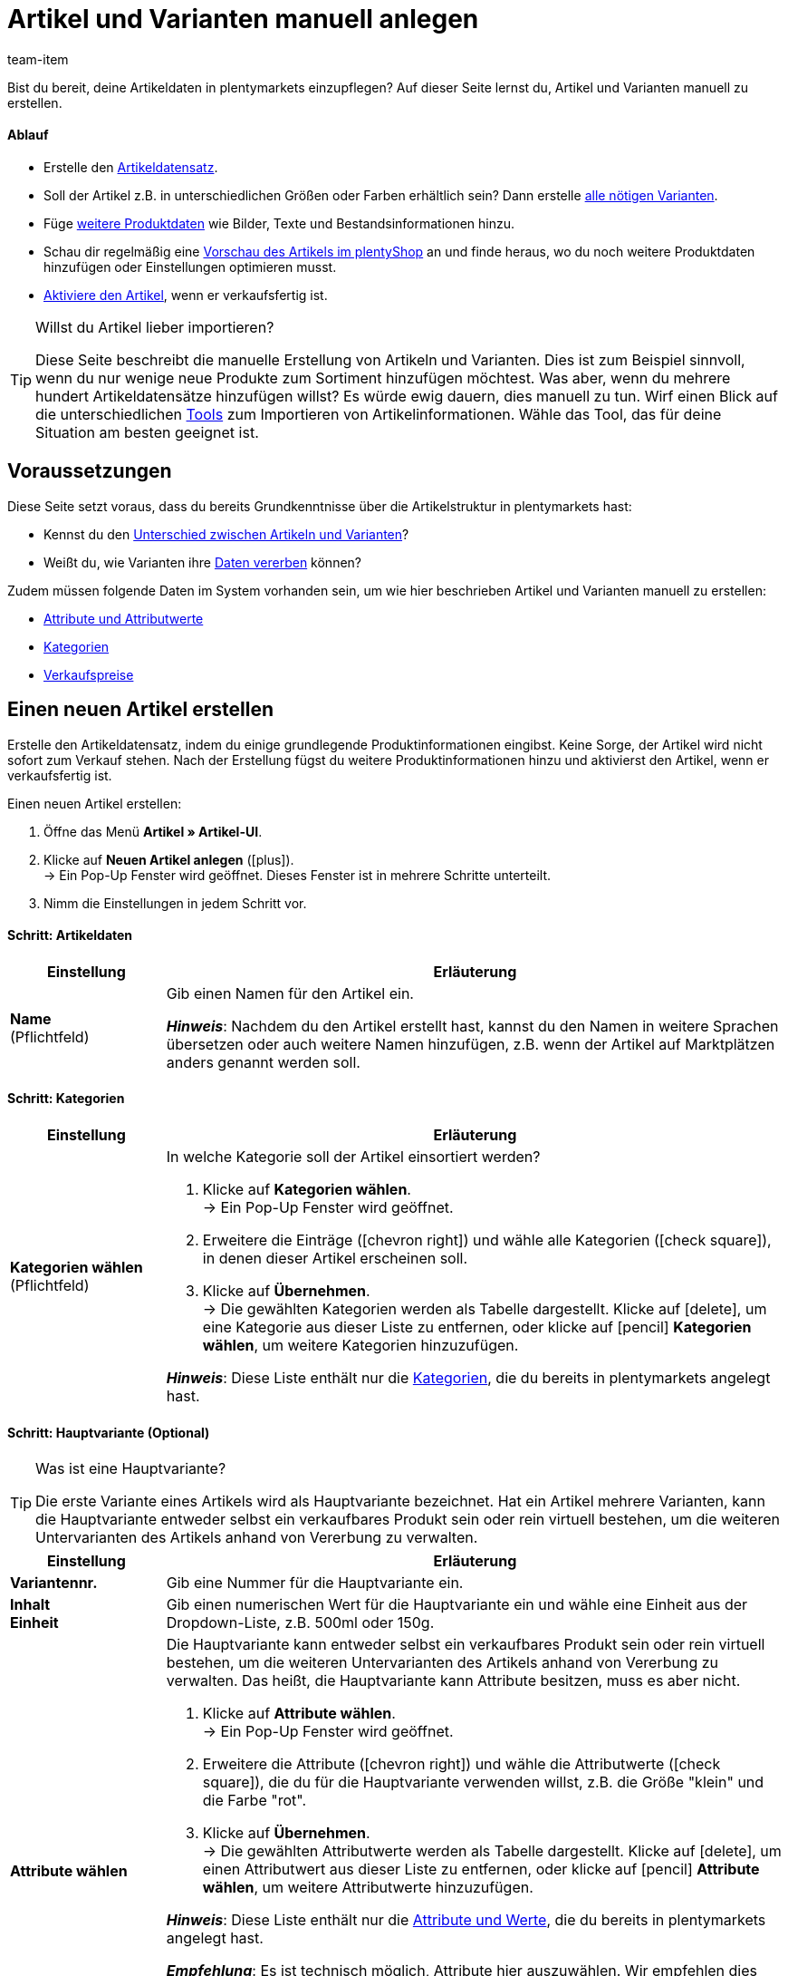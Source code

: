 = Artikel und Varianten manuell anlegen
:keywords: Neue Artikel-UI, Artikel » Artikel-UI, Artikel erstellen, Artikeldaten erstellen, Artikel anlegen, Artikeldaten anlegen, Variante erstellen, Variantendaten erstellen, Variante anlegen, Variantendaten anlegen, Artikelanlage, Artikel anlage, Artikel manuell anlegen, Artikel manuell erstellen, Neuer Artikel, Neue Artikel, Neue Variante, Neue Varianten, Neues Produkt, Neue Produkte, Variantenanlage, Varianten anlage, Variante anlage, Artikelerstellung
:description: Erfahre, wie du Artikel und Varianten manuell erstellst.
:id: KTXPUX4
:author: team-item

////
zuletzt bearbeitet 16.05.22
////

//ToDo - gifs erstellen
//ToDo - sobald der Artikeltyp bei der Anlage auswählbar ist, die Inhalte überarbeiten und sichtbar schalten
//ToDo - langfristig: video erstellen

Bist du bereit, deine Artikeldaten in plentymarkets einzupflegen?
Auf dieser Seite lernst du, Artikel und Varianten manuell zu erstellen.

//#video#

[discrete]
==== Ablauf

* Erstelle den xref:artikel:artikel-manuell-anlegen.adoc#200[Artikeldatensatz].
* Soll der Artikel z.B. in unterschiedlichen Größen oder Farben erhältlich sein? Dann erstelle xref:artikel:artikel-manuell-anlegen.adoc#300[alle nötigen Varianten].
* Füge xref:artikel:artikel-manuell-anlegen.adoc#400[weitere Produktdaten] wie Bilder, Texte und Bestandsinformationen hinzu.
* Schau dir regelmäßig eine xref:artikel:artikel-manuell-anlegen.adoc#500[Vorschau des Artikels im plentyShop] an und finde heraus, wo du noch weitere Produktdaten hinzufügen oder Einstellungen optimieren musst.
* xref:artikel:artikel-manuell-anlegen.adoc#600[Aktiviere den Artikel], wenn er verkaufsfertig ist.

[TIP]
.Willst du Artikel lieber importieren?
====
Diese Seite beschreibt die manuelle Erstellung von Artikeln und Varianten.
Dies ist zum Beispiel sinnvoll, wenn du nur wenige neue Produkte zum Sortiment hinzufügen möchtest.
Was aber, wenn du mehrere hundert Artikeldatensätze hinzufügen willst?
Es würde ewig dauern, dies manuell zu tun.
Wirf einen Blick auf die unterschiedlichen xref:artikel:import-export-anlage.adoc#[Tools] zum Importieren von Artikelinformationen.
Wähle das Tool, das für deine Situation am besten geeignet ist.
====

[#100]
== Voraussetzungen

Diese Seite setzt voraus, dass du bereits Grundkenntnisse über die Artikelstruktur in plentymarkets hast:

* Kennst du den xref:artikel:struktur.adoc#[Unterschied zwischen Artikeln und Varianten]?
* Weißt du, wie Varianten ihre xref:artikel:vererbung.adoc#[Daten vererben] können?

Zudem müssen folgende Daten im System vorhanden sein, um wie hier beschrieben Artikel und Varianten manuell zu erstellen:

* xref:artikel:attribute.adoc#[Attribute und Attributwerte]
* xref:artikel:kategorien.adoc#[Kategorien]
* xref:artikel:preise.adoc#[Verkaufspreise]


[#200]
== Einen neuen Artikel erstellen

Erstelle den Artikeldatensatz, indem du einige grundlegende Produktinformationen eingibst.
Keine Sorge, der Artikel wird nicht sofort zum Verkauf stehen.
Nach der Erstellung fügst du weitere Produktinformationen hinzu und aktivierst den Artikel, wenn er verkaufsfertig ist.

//#gif#

[.instruction]
Einen neuen Artikel erstellen:

. Öffne das Menü *Artikel » Artikel-UI*.
. Klicke auf *Neuen Artikel anlegen* (icon:plus[role="darkGrey"]). +
→ Ein Pop-Up Fenster wird geöffnet. Dieses Fenster ist in mehrere Schritte unterteilt.
. Nimm die Einstellungen in jedem Schritt vor.

[discrete]
==== Schritt: Artikeldaten

:manual:

[cols="1,4a"]
|====
|Einstellung |Erläuterung

//|[#intable-typ]*Typ*
//a|Welche Art von Artikel willst du erstellen? In den meisten Fällen wirst du wahrscheinlich einen "normalen Artikel" erstellen, d.h. einen Artikel vom Typ *Standard*.

//Die anderen Optionen in der Dropdown-Liste sind für andere Anwendungsfälle vorgesehen:

//* *Standard* = Erstellt einen normalen Artikel oder ein xref:artikel:multipacks-pakete-sets.adoc#2000[Artikelpaket].
//* *Set* = Erstellt ein xref:artikel:multipacks-pakete-sets.adoc#3000[Artikelset].
//* *Multipack* = Erstellt einen xref:artikel:multipacks-pakete-sets.adoc#1000[Multipack-Artikel].

//*_Hinweis_*: Diese Einstellung kann nach der Artikelanlage nicht mehr geändert werden.

| *Name* +
[red]#(Pflichtfeld)#
|Gib einen Namen für den Artikel ein.

*_Hinweis_*:
Nachdem du den Artikel erstellt hast, kannst du den Namen in weitere Sprachen übersetzen oder auch weitere Namen hinzufügen, z.B. wenn der Artikel auf Marktplätzen anders genannt werden soll.

|====

[discrete]
==== Schritt: Kategorien

[cols="1,4"]
|====
|Einstellung |Erläuterung

| *Kategorien wählen* +
[red]#(Pflichtfeld)#
a|In welche Kategorie soll der Artikel einsortiert werden?

. Klicke auf *Kategorien wählen*. +
→ Ein Pop-Up Fenster wird geöffnet.
. Erweitere die Einträge (icon:chevron-right[role="darkGrey"]) und wähle alle Kategorien (icon:check-square[role="blue"]), in denen dieser Artikel erscheinen soll.
. Klicke auf *Übernehmen*. +
→ Die gewählten Kategorien werden als Tabelle dargestellt.
Klicke auf icon:delete[set=material, role="darkGrey"], um eine Kategorie aus dieser Liste zu entfernen, oder klicke auf icon:pencil[role="darkGrey"] *Kategorien wählen*, um weitere Kategorien hinzuzufügen.

*_Hinweis_*: Diese Liste enthält nur die xref:artikel:kategorien.adoc#[Kategorien], die du bereits in plentymarkets angelegt hast.

|====

[discrete]
==== Schritt: Hauptvariante (Optional)

[TIP]
.Was ist eine Hauptvariante?
====
Die erste Variante eines Artikels wird als Hauptvariante bezeichnet.
Hat ein Artikel mehrere Varianten, kann die Hauptvariante entweder selbst ein verkaufbares Produkt sein oder rein virtuell bestehen, um die weiteren Untervarianten des Artikels anhand von Vererbung zu verwalten.
====

[cols="1,4"]
|====
|Einstellung |Erläuterung

| *Variantennr.*
|Gib eine Nummer für die Hauptvariante ein.

| *Inhalt* +
*Einheit*
|Gib einen numerischen Wert für die Hauptvariante ein und wähle eine Einheit aus der Dropdown-Liste, z.B. 500ml oder 150g.

| *Attribute wählen*
a|Die Hauptvariante kann entweder selbst ein verkaufbares Produkt sein oder rein virtuell bestehen, um die weiteren Untervarianten des Artikels anhand von Vererbung zu verwalten.
Das heißt, die Hauptvariante kann Attribute besitzen, muss es aber nicht.

. Klicke auf *Attribute wählen*. +
→ Ein Pop-Up Fenster wird geöffnet.
. Erweitere die Attribute (icon:chevron-right[role="darkGrey"]) und wähle die Attributwerte (icon:check-square[role="blue"]), die du für die Hauptvariante verwenden willst, z.B. die Größe "klein" und die Farbe "rot".
. Klicke auf *Übernehmen*. +
→ Die gewählten Attributwerte werden als Tabelle dargestellt.
Klicke auf icon:delete[set=material, role="darkGrey"], um einen Attributwert aus dieser Liste zu entfernen, oder klicke auf icon:pencil[role="darkGrey"] *Attribute wählen*, um weitere Attributwerte hinzuzufügen.

*_Hinweis_*: Diese Liste enthält nur die xref:artikel:attribute.adoc#[Attribute und Werte], die du bereits in plentymarkets angelegt hast.

*_Empfehlung_*: Es ist technisch möglich, Attribute hier auszuwählen. Wir empfehlen dies jedoch nicht.
Vielmehr empfehlen wir dir, zuerst den neuen Artikel ohne Attribute anzulegen. Anschließend empfehlen wir dir, Attribute auszuwählen, während du die xref:artikel:artikel-manuell-anlegen.adoc#300[benötigten Varianten erstellst]. +
Warum? Verknüpfst du Attribute bereits jetzt mit der Hauptvariante, müssen alle folgenden Varianten zwangsläufig aus den gleichen Attributen erzeugt werden. Dies ist nicht der Fall, wenn du Attribute erst bei der Variantenanlage verknüpfst.
Im Nachhinein bist du also flexibler.
|====

[discrete]
==== Schritt: Fertig

[cols="1,4"]
|====
|Einstellung |Erläuterung

| *Zusammenfassung*
a|Hier siehst du eine Zusammenfassung deiner gewählten Einstellungen.
Klicke auf *Artikel erstellen*, wenn du mit den Angaben einverstanden bist.

Nach der Erstellung hast du folgende Möglichkeiten:

[cols="1,4a"]
!===

! *Zum Artikel*
!Das Pop-up-Fenster wird geschlossen und der neu erstellte Artikeldatensatz wird zur weiteren Bearbeitung geöffnet.

! *Weiteren Artikel erstellen*
!Das Pop-up-Fenster wird für den nächsten Artikel neu gestartet.

! *Schliessen*
!Das Pop-up-Fenster wird geschlossen.

!===

|====

[#300]
== Benötigte Varianten erstellen

Manche Artikel, wie Schuhe und T-Shirts, werden in verschiedenen Größen und Farben verkauft.
Mit anderen Worten: Kunden kaufen nicht nur ein T-Shirt, sondern eine bestimmte Variante eines T-Shirts, z.B. in der Farbe rot und der Größe S.
Erstelle zunächst alle nötigen Varianten.

//#gif#

[.instruction]
Benötigte Varianten erstellen:

. Öffne das Menü *Artikel » Artikel-UI » [Artikel öffnen] » Variantenübersicht*.
. Klicke auf *Varianten erstellen* (icon:plus[role="darkGrey"]). +
→ Ein Pop-Up Fenster wird geöffnet. Dieses Fenster ist in mehrere Schritte unterteilt.
. Nimm die Einstellungen in jedem Schritt vor.

[discrete]
==== Schritt: Einstellungen

[cols="1,4"]
|====
|Einstellung |Erläuterung

| *Inhalt* +
*Einheit*
a|Nutze diesen Bereich, wenn die Varianten sich durch ihre Menge und/oder Einheit unterscheiden sollen.

*_Beispiel_*: Eine Seife, die in 100ml, 250ml und 500ml erhältlich ist.

*_Vorgehensweise_*:

. Gib die Menge und Einheit der ersten Variante ein, z.B. 100ml.
. Klicke auf *Varianten erstellen*.
. Wiederhole den Vorgang für 250ml und für 500ml.

| *Attribute auswählen*
a|Nutze diesen Bereich, wenn die Varianten sich durch ihre Attributwerte unterscheiden sollen.

*_Beispiel_*: Ein T-Shirt, das in der Farbe grün oder blau und in der Größe S, M oder L erhältlich ist.

*_Vorgehensweise_*:

. Klicke auf *Attribute auswählen*. +
→ Ein Pop-Up Fenster wird geöffnet.
. Erweitere die Attribute (icon:chevron-right[role="darkGrey"]) und wähle alle Attributwerte (icon:check-square[role="blue"]), die du verwenden willst, z.B. die Größen "S", "M", "L" und die Farben "grün" und "blau".
. Klicke auf *Übernehmen*. +
→ Die gewählten Attributwerte werden als Tabelle dargestellt.
Klicke auf icon:pencil[role="darkGrey"] *Attribute auswählen*, wenn du deine Auswahl ändern möchtest.
. Klicke auf *Vorschau* und vergewissere dich, dass die Kombinationen korrekt sind.
. Klicke auf *Varianten erstellen*.

*_Hinweis_*: Diese Liste enthält nur die xref:artikel:attribute.adoc#[Attribute und Werte], die du bereits in plentymarkets angelegt hast.

|====

[discrete]
==== Schritt: Vorschau

[cols="1,4"]
|====
|Einstellung |Erläuterung

| *Vorschau*
|Nutze diesen Bereich, wenn du dich vergewissern willst, dass die Kombinationen korrekt sind.

*_Beispiel_*: Die Größen "S", "M", "L" kombiniert mit den Farben "grün" und "blau" ergeben 6 Varianten.

*_Hinweis_*: Oberhalb der Tabelle siehst du, wie viele Kombinationen erstellt werden.
Es gibt keine Begrenzung, wie viele Kombinationen möglich sind.
|====

[discrete]
==== Schritt: Zusammenfassung

[cols="1,4"]
|====
|Einstellung |Erläuterung

| *Zusammenfassung*
|Hier siehst du eine Bestätigung, dass die Varianten erstellt wurden.

*_Hinweis_*:
Es kann einige Minuten dauern, bis die neuen Varianten in der Übersicht erscheinen.

|====

[#400]
== Weitere Produktdaten hinzufügen

Während der Artikelerstellung hast du bereits einige grundlegende Produktinformationen eingegeben.
Füge jetzt weitere Informationen hinzu.
Zum Beispiel kannst du:

* xref:artikel:verzeichnis.adoc#40[Bilder hochladen]
* xref:artikel:verzeichnis.adoc#50[Produkttexte schreiben]
* xref:artikel:verzeichnis.adoc#340[Preise hinterlegen]
* xref:artikel:verzeichnis.adoc#30[Bestandsinformationen einsehen]

[#500]
== Artikel im Frontend anschauen

Neugierig, wie das neue Produkt in deinem plentyShop oder auf Amazon aussehen wird?
Schau dir eine Vorschau des Artikels an und finde heraus, wo du noch weitere Produktdaten hinzufügen oder Einstellungen optimieren musst.

//#gif#

[.instruction]
Vorschau des Artikels ansehen:

. Klicke auf *Produkt Link* (icon:open_in_new[set=material, role="darkGrey"]) in der Toolbar. +
→ Ein Pop-Up Fenster wird geöffnet.
. Nimm die Einstellungen vor.
. Klicke auf icon:open_in_new[set=material, role="darkGrey"] *Öffnen*. +
→ Eine Vorschau des Artikels wird angezeigt.

[TIP]
.Produkt-Links für Artikel oder Varianten
====
Du kannst den Produkt-Link für einen Artikel oder für eine Variante aufrufen.
Der Produkt-Link Button befindet sich in der Toolbar der Artikel- und Variantenansicht.
====

[cols="1,4a"]
|====
|Einstellung |Erläuterung

| *URL*
|Die URL des Produkts wird oben in einer Info-Box angezeigt.
Klicke auf die URL, um die Seite in einem neuen Tab zu öffnen.
Klicke auf icon:copy[set=plenty, role="darkGrey"], um die URL in die Zwischenablage zu kopieren.

| *Verkaufskanal*
|Möchtest du sehen, wie das Produkt in deinem plentyShop oder auf Amazon aussehen wird?

[cols="1,4a"]
!===

! *plentyShop LTS Preview*
!
Du siehst eine Vorschau im plentyShop.
Mögliche Anwendungen:

* Du willst prüfen, wie ein Produkt im plentyShop aussehen wird, bevor du es für deine Endkunden sichtbar schaltest.
* Du bist gerade dabei, deinen plentyShop umzugestalten und willst prüfen, wie ein Produkt mit einem anderen Plugin-Set aussehen würde.

*_Weitere Einstellungen_*: Wähle auch den Mandanten und das Plugin-Set.

! *plentyShop LTS live*
!
Du siehst, wie das Produkt aktuell im plentyShop aussieht.
Mögliche Anwendung:

* Du willst prüfen, welche Preise und Informationen angezeigt werden, wenn Endkunden deinen plentyShop über ein bestimmtes Preisportal aufrufen.

*_Weitere Einstellungen_*: Wähle auch den Mandanten und die Herkunft.

! *Amazon*
!Du siehst eine Vorschau auf Amazon.
Stelle sicher, dass du bereits eine ASIN für die Variante hinterlegt hast.
Die Vorschau kann nur dann erstellt werden, wenn die Variante eine ASIN hat.

!===

| *Mandant (Shop)*
|In welchem Mandanten, d.h. in welchem Webshop, willst du die Vorschau sehen?
Wähle den Mandanten aus der Dropdown-Liste aus.

*_Hintergrund-Info_*: Mit plentymarkets kannst du mehrere Webshops, d.h. xref:webshop:mandanten-verwalten.adoc#[mehrere Mandanten], mit nur einer Software verwalten.
Somit ist es möglich, über ein plentymarkets System mehrere unterschiedliche Geschäftsbereiche zu realisieren.

*_Hinweis_*: Diese Option wird nur angezeigt, wenn du den Verkaufskanal *plentyShop LTS Preview* oder *plentyShop LTS live* gewählt hast.

| *Plugin-Set*
|In welchem Plugin-Set willst du die Vorschau sehen?
Wähle das Plugin-Set aus der Dropdown-Liste aus.

*_Hintergrund-Info_*: In plentymarkets stehen xref:plugins:plugins.adoc#[Plugins] nicht für sich alleine, sondern werden zu sogenannten Plugin-Sets zusammengefasst.
So kannst du zum Beispiel saisonale Layouts für deinen plentyShop gestalten oder neue Versionen von Plugins testen bevor du sie live schaltest.

*_Hinweis_*: Diese Option wird nur angezeigt, wenn du den Verkaufskanal *plentyShop LTS Preview* gewählt hast.

| *Herkunft*
|Willst du prüfen, welche Preise und Informationen angezeigt werden, wenn Endkunden deinen plentyShop über ein bestimmtes Preisportal aufrufen?
Wähle die Herkunft aus der Dropdown-Liste aus.

*_Hinweis_*: Diese Option wird nur angezeigt, wenn du den Verkaufskanal *plentyShop LTS live* gewählt hast.

| *ASIN*
|Welche ASIN möchtest du für die Vorschau verwenden?
Wähle die ASIN aus der Dropdown-Liste aus.

*_Hinweis_*: Diese Dropdown-Liste enthält nur die ASINs, die bereits für die Variante hinterlegt sind.
Hast du noch keine ASIN für die Variante gespeichert?
Oder hast du noch keine ASIN aus der Dropdown-Liste gewählt?
Dann siehst du eine Fehlermeldung in der Info-Box oben.

*_Hinweis_*: Diese Option wird nur angezeigt, wenn du den Verkaufskanal *Amazon* gewählt hast.

|====

[#600]
== Produkte für den Verkauf freigeben

Varianten sind für Kunden im plentyShop nicht sichtbar, bis sie aktiviert werden.
Das heißt, du kannst an inaktiven Varianten arbeiten, ohne dass deine Kunden es merken.
Du aktivierst die Variante, sobald sie in deinem plentyShop veröffentlicht werden soll.

[.instruction]
Variante aktivieren:

. Öffne das Menü *Artikel » Artikel-UI » [Variante öffnen] » Element: Verfügbarkeit und Sichtbarkeit*.
. Wähle die Option *Aktiv* (icon:toggle-on[role="blue"]).
. *Speichere* (icon:save[set=plenty, role="darkGrey"]) die Einstellungen.

[TIP]
.Vollständige Checkliste zur Artikel-Sichtbarkeit
====
Artikel müssen nicht nur aktiviert werden, sondern benötigen sie auch einen Preis, eine Kategorie und positive Netto-Warenbestand.
Sonst werden Kunden den Artikel nicht kaufen können.
Arbeite xref:artikel:checkliste-artikel-anzeige.adoc#[diese Checkliste] durch und vergewissere dich, dass dein Artikel alle Voraussetzungen erfüllt, um im plentyShop sichtbar zu sein.
Diese Checkliste hilft dir, mögliche Fehlerquellen bei der Artikelsichtbarkeit ausfindig zu machen.
====
